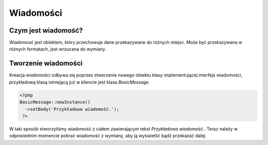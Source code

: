 ################
Wiadomości
################

Czym jest wiadomość?
=======================

Wiadomosć jest obiektem, który przechowuje dane przekazywane do różnych miejsc.
Może być przekazywana w różnych formatach, jest wrzucana do wymiany.

Tworzenie wiadomości
=======================

Kreacja wiadomości odbywa się poprzez stworzenie nowego obiektu klasy implementującej
interfejs wiadomości, przykładową klasą istniejącą już w kliencie jest klasa *BasicMessage*.

.. code-block:: PHP

  <?php
  BasicMessage::newInstance()
    ->setBody('Przykładowa wiadomość.');
   ?>

W taki sposób stworzyliśmy wiadomość z ciałem zawierającym tekst *Przykładowa wiadomość.*.
Teraz należy w odpowiednim momencie pobrać wiadomość z wymiany, aby ją wyświetlić bądź
przekazać dalej.    
